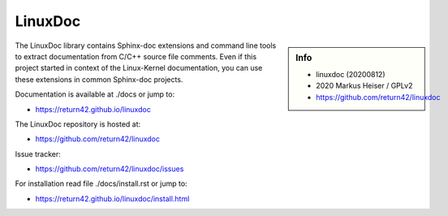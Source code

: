 ========
LinuxDoc
========

.. sidebar::  Info

   - linuxdoc (20200812)
   - 2020 Markus Heiser / GPLv2
   - https://github.com/return42/linuxdoc

The LinuxDoc library contains Sphinx-doc extensions and command line tools to
extract documentation from C/C++ source file comments.  Even if this project
started in context of the Linux-Kernel documentation, you can use these
extensions in common Sphinx-doc projects.

Documentation is available at ./docs or jump to:

- https://return42.github.io/linuxdoc

The LinuxDoc repository is hosted at:

- https://github.com/return42/linuxdoc

Issue tracker:

- https://github.com/return42/linuxdoc/issues

For installation read file ./docs/install.rst or jump to:

- https://return42.github.io/linuxdoc/install.html



